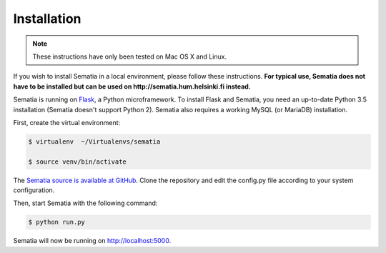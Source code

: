 Installation
************

.. note::

   These instructions have only been tested on Mac OS X and Linux.

If you wish to install Sematia in a local environment, please follow these instructions. **For typical use, Sematia does not have to be installed but can be used on http://sematia.hum.helsinki.fi instead.**

Sematia is running on `Flask <http://flask.pocoo.org>`_, a Python microframework. To install Flask and Sematia, you need an up-to-date Python 3.5 installation (Sematia doesn't support Python 2). Sematia also requires a working MySQL (or MariaDB) installation.

First, create the virtual environment:

.. code-block:: shell

   $ virtualenv  ~/Virtualenvs/sematia

   $ source venv/bin/activate

The `Sematia source is available at GitHub <https://github.com/ezhenrik/sematia/>`_. Clone the repository and edit the config.py file according to your system configuration.

Then, start Sematia with the following command:

.. code-block:: shell

   $ python run.py

Sematia will now be running on http://localhost:5000.